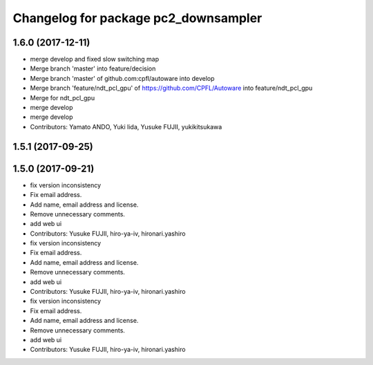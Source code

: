 ^^^^^^^^^^^^^^^^^^^^^^^^^^^^^^^^^^^^^
Changelog for package pc2_downsampler
^^^^^^^^^^^^^^^^^^^^^^^^^^^^^^^^^^^^^

1.6.0 (2017-12-11)
------------------
* merge develop and fixed slow switching map
* Merge branch 'master' into feature/decision
* Merge branch 'master' of github.com:cpfl/autoware into develop
* Merge branch 'feature/ndt_pcl_gpu' of https://github.com/CPFL/Autoware into feature/ndt_pcl_gpu
* Merge for ndt_pcl_gpu
* merge develop
* merge develop
* Contributors: Yamato ANDO, Yuki Iida, Yusuke FUJII, yukikitsukawa

1.5.1 (2017-09-25)
------------------

1.5.0 (2017-09-21)
------------------
* fix version inconsistency
* Fix email address.
* Add name, email address and license.
* Remove unnecessary comments.
* add web ui
* Contributors: Yusuke FUJII, hiro-ya-iv, hironari.yashiro

* fix version inconsistency
* Fix email address.
* Add name, email address and license.
* Remove unnecessary comments.
* add web ui
* Contributors: Yusuke FUJII, hiro-ya-iv, hironari.yashiro

* fix version inconsistency
* Fix email address.
* Add name, email address and license.
* Remove unnecessary comments.
* add web ui
* Contributors: Yusuke FUJII, hiro-ya-iv, hironari.yashiro
